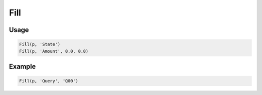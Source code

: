 Fill
====

.. py:currentmodule:: textform

.. py:class:: Fill(source, input[, default=''[, blank='']])

    The ``Fill`` (or ``FillDown``) transform fills in blank values by using the most recent value for the column.
    ``Fill`` is a subclass of :py:class:`Format` because it effectively reformats a column.

    .. py:attribute:: source
        :type: Transform

        The input pipeline.

    .. py:attribute:: input
        :type: str

        The name of the column to fill in.

    .. py:attribute:: default
        :type: any

        The value to use when there is no most recent value (e.g, at the top of the file).
        It needs to match the type of the column.

    .. py:attribute:: blank
        :type: any

        The value to use to determine "blankness" (e.g., for non-string columns it might be ``0`` or ``None``).

Usage
^^^^^

.. code-block:: python

   Fill(p, 'State')
   Fill(p, 'Amount', 0.0, 0.0)

Example
^^^^^^^

.. csv-table::
   :file: divide_example.csv
   :header-rows: 1
   :quote: "
   :align: left

.. code-block:: python

   Fill(p, 'Query', 'Q00')

.. csv-table::
   :file: fill_example.csv
   :header-rows: 1
   :align: left
